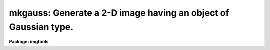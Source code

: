 .. _mkgauss:

mkgauss: Generate a 2-D image having an object of Gaussian type.
================================================================

**Package: imgtools**

.. raw:: html

  <section id="s_usage">
  <h3>Usage</h3>
  <p>
  mkgauss outim n1 n2 pos1 pos2 amp sigma1 sigma2 fwhm1 fwhm2 rms
  </p>
  </section>
  <section id="s_description">
  <h3>Description</h3>
  <p>
  This is a task for generating a 2-D image having an object of Gaussian type
  (Gaussian function). Zero-mean Gaussian white noise may be added. 
  </p>
  <p>
  For the Gaussian function, if `sigma1` is zero, then `fwhm1` 
  will be used and `sigma1` 
  will be ignored. Otherwise `sigma1` will be used 
  and `fwhm1` will be ignored. They are related by 
  `sigma1` = `fwhm1` / sqrt(8ln2).
  Enter a small value, say 1.0E-4, for `sigma1` to virtually set it to
  zero, but `sigma1` is used. This rule is also applicable to 
  `sigma2` and `fwhm2`.
  </p>
  <p>
  This task can be used in conjunction with other tasks to make
  images having simple patterns.
  </p>
  </section>
  <section id="s_parameters">
  <h3>Parameters</h3>
  <dl id="l_outim">
  <dt><b>outim [file name]</b></dt>
  <!-- Sec='PARAMETERS' Level=0 Label='outim' Line='outim [file name]' -->
  <dd>Output image name.
  </dd>
  </dl>
  <dl id="l_n1">
  <dt><b>n1, n2 [integer]</b></dt>
  <!-- Sec='PARAMETERS' Level=0 Label='n1' Line='n1, n2 [integer]' -->
  <dd>Image sizes in the first (x) and second (y) dimensions.
  </dd>
  </dl>
  <dl id="l_pos1">
  <dt><b>pos1, pos2 [real]</b></dt>
  <!-- Sec='PARAMETERS' Level=0 Label='pos1' Line='pos1, pos2 [real]' -->
  <dd>Gaussian function's central positions in the first and second dimensions.
  </dd>
  </dl>
  <dl id="l_amp">
  <dt><b>amp [real]</b></dt>
  <!-- Sec='PARAMETERS' Level=0 Label='amp' Line='amp [real]' -->
  <dd>Peak amplitude of the Gaussian function.
  </dd>
  </dl>
  <dl id="l_sigma1">
  <dt><b>sigma1, sigma2 [real]</b></dt>
  <!-- Sec='PARAMETERS' Level=0 Label='sigma1' Line='sigma1, sigma2 [real]' -->
  <dd>Gaussian function's sigmas in the first and second dimensions.
  </dd>
  </dl>
  <dl id="l_fwhm1">
  <dt><b>fwhm1, fwhm2 [real]</b></dt>
  <!-- Sec='PARAMETERS' Level=0 Label='fwhm1' Line='fwhm1, fwhm2 [real]' -->
  <dd>Gaussian function's full widths at half maximum in the first
  and second dimensions.
  </dd>
  </dl>
  <dl id="l_rms">
  <dt><b>rms [real]</b></dt>
  <!-- Sec='PARAMETERS' Level=0 Label='rms' Line='rms [real]' -->
  <dd>Rms value of Gaussian noise.
  </dd>
  </dl>
  <dl id="l_seed">
  <dt><b>seed=347951 [integer]</b></dt>
  <!-- Sec='PARAMETERS' Level=0 Label='seed' Line='seed=347951 [integer]' -->
  <dd>Seed for generating the noise.
  </dd>
  </dl>
  </section>
  <section id="s_examples">
  <h3>Examples</h3>
  <p>
  We do not recommend that you enter parameters on the command line,
  as shown in the example below---use 'epar' instead.
  </p>
  <p>
  1. Generate a 128x128 noise-free point spread function of Gaussian type,
  which is centrally located (at (65,65)) and normalized so that its maximum 
  is one, and has sigmas equal to 2 in the both dimensions. (x: don't care
  about the value.) Use any file name you like for outim.
   
  </p>
  <div class="highlight-default-notranslate"><pre>
  im&gt; mkgauss outim 128 128 65 65 1 2 2 x x 0
  </pre></div>
  <p>
  2. Generate a point spread function same as in 1., but
  has FWHMs equal to 2 in the both dimensions.
   
  </p>
  <div class="highlight-default-notranslate"><pre>
  me&gt;mkgauss outim 128 128 65 65 1 0 0 2 2 0
  </pre></div>
  <p>
  3. Generate a delta function at the center.
  </p>
  <div class="highlight-default-notranslate"><pre>
  me&gt;mkgauss outim 128 128 65 65 1 0 0 0 0 0
  </pre></div>
  <p>
  4. Generate a noise-free function with zero values everywhere 
  except along a line segment parallel to the x-axis
  (centrally located 1-D Gaussian function with peak=1, sigma=3).
  </p>
  <div class="highlight-default-notranslate"><pre>
  me&gt;mkgauss outim 128 128 65 65 1 3 0 x 0 0
  </pre></div>
  <p>
  5. Same as in 4., but the line segment is now parallel to the y-axis.
  </p>
  <div class="highlight-default-notranslate"><pre>
  me&gt;mkgauss outim 128 128 65 65 1 1e-4 3 x x 0
  </pre></div>
  <p>
  6. Generate a noise-only image with rms=2, seed=919191
  (zero-mean Gaussian white noise).
  </p>
  <div class="highlight-default-notranslate"><pre>
  me&gt;mkgauss outim 128 128 x x 0 x x x x 2 seed=919191
  </pre></div>
  </section>
  <section id="s_time_requirements">
  <h3>Time requirements</h3>
  </section>
  <section id="s_bugs">
  <h3>Bugs</h3>
  </section>
  <section id="s_see_also">
  <h3>See also</h3>
  
  </section>
  
  <!-- Contents: 'NAME' 'USAGE' 'DESCRIPTION' 'PARAMETERS' 'EXAMPLES' 'TIME REQUIREMENTS' 'BUGS' 'SEE ALSO'  -->
  
